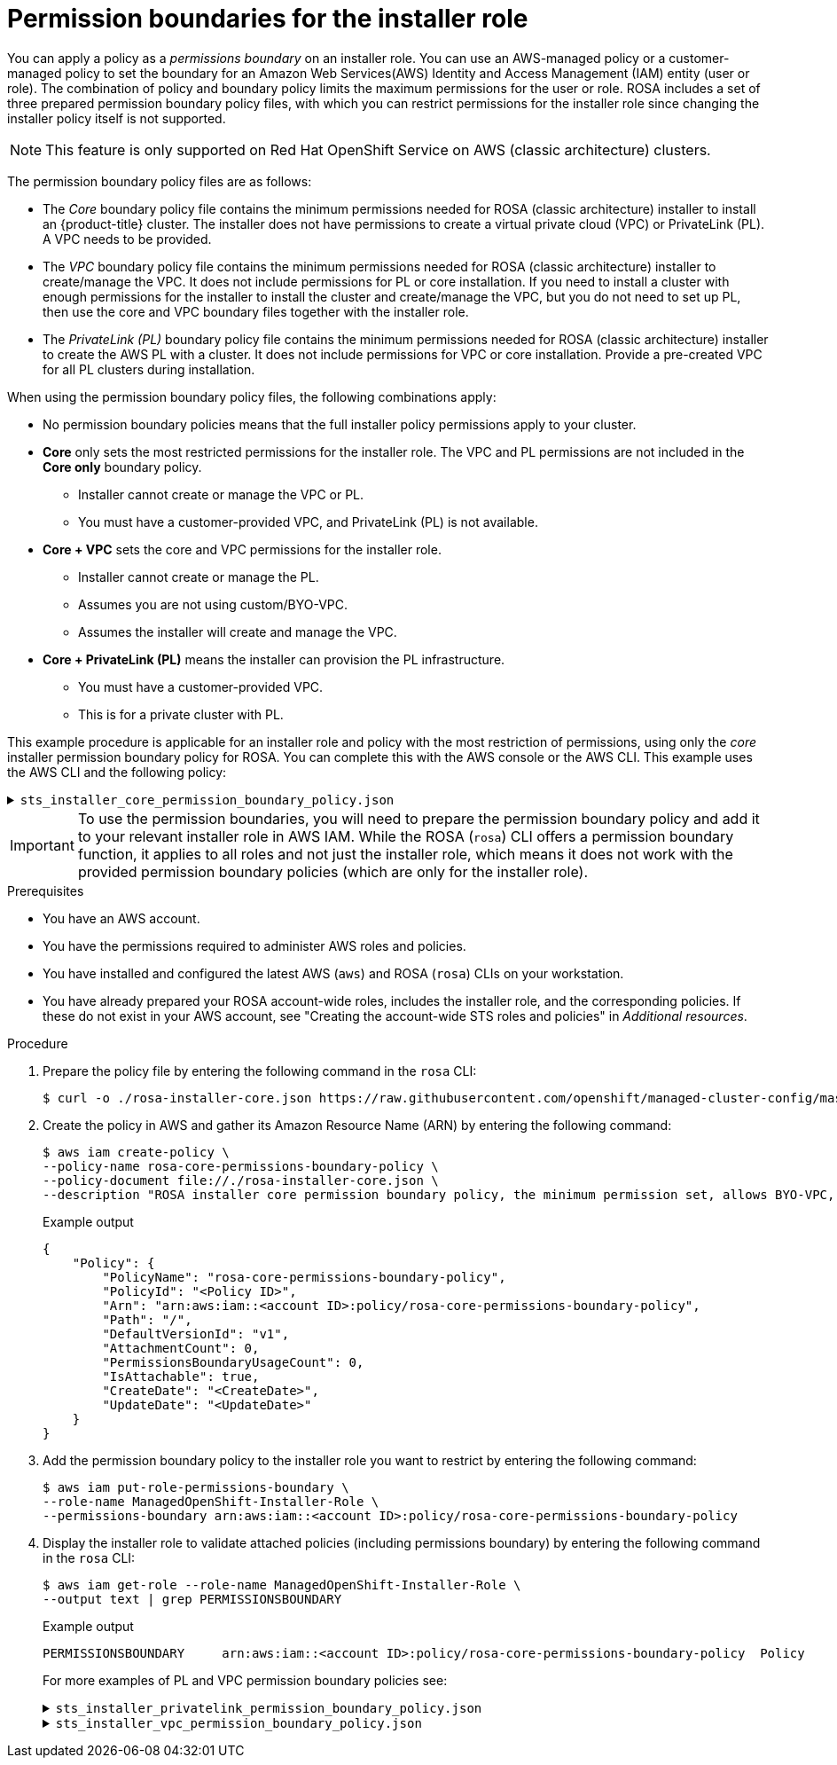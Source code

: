 // Module included in the following assemblies:
//
// * rosa_planning/rosa-sts-ocm-role.adoc
// * rosa_architecture/rosa-sts-about-iam-resources.adoc
:_mod-docs-content-type: PROCEDURE
[id="rosa-sts-aws-requirements-attaching-boundary-policy_{context}"]
= Permission boundaries for the installer role

You can apply a policy as a _permissions boundary_ on an installer role.
You can use an AWS-managed policy or a customer-managed policy to set the boundary for an Amazon Web Services(AWS) Identity and Access Management (IAM) entity (user or role). The combination of policy and boundary policy limits the maximum permissions for the user or role. ROSA includes a set of three prepared permission boundary policy files, with which you can restrict permissions for the installer role since changing the installer policy itself is not supported.

[NOTE]
====
This feature is only supported on Red{nbsp}Hat OpenShift Service on AWS (classic architecture) clusters.
====

The permission boundary policy files are as follows:

* The _Core_ boundary policy file contains the minimum permissions needed for ROSA (classic architecture) installer to install an {product-title} cluster.
The installer does not have permissions to create a virtual private cloud (VPC) or PrivateLink (PL). A VPC needs to be provided.
* The _VPC_ boundary policy file contains the minimum permissions needed for ROSA (classic architecture) installer to create/manage the VPC. It does not include permissions for PL or core installation. If you need to install a cluster with enough permissions for the installer to install the cluster and create/manage the VPC, but you do not need to set up PL, then use the core and VPC boundary files together with the installer role.
* The _PrivateLink (PL)_ boundary policy file contains the minimum permissions needed for ROSA (classic architecture) installer to create the AWS PL with a cluster. It does not include permissions for VPC or core installation. Provide a pre-created VPC for all PL clusters during installation.

When using the permission boundary policy files, the following combinations apply:

* No permission boundary policies means that the full installer policy permissions apply to your cluster.
* *Core* only sets the most restricted permissions for the installer role. The VPC and PL permissions are not included in the *Core only* boundary policy.
** Installer cannot create or manage the VPC or PL.
** You must have a customer-provided VPC, and PrivateLink (PL) is not available.
* *Core + VPC* sets the core and VPC permissions for the installer role.
** Installer cannot create or manage the PL.
** Assumes you are not using custom/BYO-VPC.
** Assumes the installer will create and manage the VPC.
* *Core + PrivateLink (PL)* means the installer can provision the PL infrastructure.
** You must have a customer-provided VPC.
** This is for a private cluster with PL.

This example procedure is applicable for an installer role and policy with the most restriction of permissions, using only the _core_ installer permission boundary policy for ROSA. You can complete this with the AWS console or the AWS CLI. This example uses the AWS CLI and the following policy:

.`sts_installer_core_permission_boundary_policy.json`
[%collapsible]
====
[source,json]
----
{
    "Version": "2012-10-17",
    "Statement": [
        {
            "Effect": "Allow",
            "Action": [
		    "autoscaling:DescribeAutoScalingGroups",
		    "ec2:AllocateAddress",
		    "ec2:AssociateAddress",
		    "ec2:AttachNetworkInterface",
		    "ec2:AuthorizeSecurityGroupEgress",
		    "ec2:AuthorizeSecurityGroupIngress",
		    "ec2:CopyImage",
		    "ec2:CreateNetworkInterface",
		    "ec2:CreateSecurityGroup",
		    "ec2:CreateTags",
		    "ec2:CreateVolume",
		    "ec2:DeleteNetworkInterface",
		    "ec2:DeleteSecurityGroup",
		    "ec2:DeleteSnapshot",
		    "ec2:DeleteTags",
		    "ec2:DeleteVolume",
		    "ec2:DeregisterImage",
		    "ec2:DescribeAccountAttributes",
		    "ec2:DescribeAddresses",
		    "ec2:DescribeAvailabilityZones",
		    "ec2:DescribeDhcpOptions",
		    "ec2:DescribeImages",
		    "ec2:DescribeInstanceAttribute",
		    "ec2:DescribeInstanceCreditSpecifications",
		    "ec2:DescribeInstances",
		    "ec2:DescribeInstanceStatus",
		    "ec2:DescribeInstanceTypeOfferings",
		    "ec2:DescribeInstanceTypes",
		    "ec2:DescribeInternetGateways",
		    "ec2:DescribeKeyPairs",
		    "ec2:DescribeNatGateways",
		    "ec2:DescribeNetworkAcls",
		    "ec2:DescribeNetworkInterfaces",
		    "ec2:DescribePrefixLists",
		    "ec2:DescribeRegions",
		    "ec2:DescribeReservedInstancesOfferings",
		    "ec2:DescribeRouteTables",
		    "ec2:DescribeSecurityGroups",
		    "ec2:DescribeSecurityGroupRules",
		    "ec2:DescribeSubnets",
		    "ec2:DescribeTags",
		    "ec2:DescribeVolumes",
		    "ec2:DescribeVpcAttribute",
		    "ec2:DescribeVpcClassicLink",
		    "ec2:DescribeVpcClassicLinkDnsSupport",
		    "ec2:DescribeVpcEndpoints",
		    "ec2:DescribeVpcs",
		    "ec2:GetConsoleOutput",
		    "ec2:GetEbsDefaultKmsKeyId",
		    "ec2:ModifyInstanceAttribute",
		    "ec2:ModifyNetworkInterfaceAttribute",
		    "ec2:ReleaseAddress",
		    "ec2:RevokeSecurityGroupEgress",
		    "ec2:RevokeSecurityGroupIngress",
		    "ec2:RunInstances",
		    "ec2:StartInstances",
		    "ec2:StopInstances",
		    "ec2:TerminateInstances",
		    "elasticloadbalancing:AddTags",
		    "elasticloadbalancing:ApplySecurityGroupsToLoadBalancer",
		    "elasticloadbalancing:AttachLoadBalancerToSubnets",
		    "elasticloadbalancing:ConfigureHealthCheck",
		    "elasticloadbalancing:CreateListener",
		    "elasticloadbalancing:CreateLoadBalancer",
		    "elasticloadbalancing:CreateLoadBalancerListeners",
		    "elasticloadbalancing:CreateTargetGroup",
		    "elasticloadbalancing:DeleteLoadBalancer",
		    "elasticloadbalancing:DeleteTargetGroup",
		    "elasticloadbalancing:DeregisterInstancesFromLoadBalancer",
		    "elasticloadbalancing:DeregisterTargets",
		    "elasticloadbalancing:DescribeInstanceHealth",
		    "elasticloadbalancing:DescribeListeners",
		    "elasticloadbalancing:DescribeLoadBalancerAttributes",
		    "elasticloadbalancing:DescribeLoadBalancers",
		    "elasticloadbalancing:DescribeTags",
		    "elasticloadbalancing:DescribeTargetGroupAttributes",
		    "elasticloadbalancing:DescribeTargetGroups",
		    "elasticloadbalancing:DescribeTargetHealth",
		    "elasticloadbalancing:ModifyLoadBalancerAttributes",
		    "elasticloadbalancing:ModifyTargetGroup",
		    "elasticloadbalancing:ModifyTargetGroupAttributes",
		    "elasticloadbalancing:RegisterInstancesWithLoadBalancer",
		    "elasticloadbalancing:RegisterTargets",
		    "elasticloadbalancing:SetLoadBalancerPoliciesOfListener",
		    "iam:AddRoleToInstanceProfile",
		    "iam:CreateInstanceProfile",
		    "iam:DeleteInstanceProfile",
		    "iam:GetInstanceProfile",
		    "iam:TagInstanceProfile",
		    "iam:GetRole",
		    "iam:GetRolePolicy",
		    "iam:GetUser",
		    "iam:ListAttachedRolePolicies",
		    "iam:ListInstanceProfiles",
		    "iam:ListInstanceProfilesForRole",
		    "iam:ListRolePolicies",
		    "iam:ListRoles",
		    "iam:ListUserPolicies",
		    "iam:ListUsers",
		    "iam:PassRole",
		    "iam:RemoveRoleFromInstanceProfile",
		    "iam:SimulatePrincipalPolicy",
		    "iam:TagRole",
		    "iam:UntagRole",
		    "route53:ChangeResourceRecordSets",
		    "route53:ChangeTagsForResource",
		    "route53:CreateHostedZone",
		    "route53:DeleteHostedZone",
		    "route53:GetAccountLimit",
		    "route53:GetChange",
		    "route53:GetHostedZone",
		    "route53:ListHostedZones",
		    "route53:ListHostedZonesByName",
		    "route53:ListResourceRecordSets",
		    "route53:ListTagsForResource",
		    "route53:UpdateHostedZoneComment",
		    "s3:CreateBucket",
		    "s3:DeleteBucket",
		    "s3:DeleteObject",
		    "s3:GetAccelerateConfiguration",
		    "s3:GetBucketAcl",
		    "s3:GetBucketCORS",
		    "s3:GetBucketLocation",
		    "s3:GetBucketLogging",
		    "s3:GetBucketObjectLockConfiguration",
		    "s3:GetBucketPolicy",
		    "s3:GetBucketRequestPayment",
		    "s3:GetBucketTagging",
		    "s3:GetBucketVersioning",
		    "s3:GetBucketWebsite",
		    "s3:GetEncryptionConfiguration",
		    "s3:GetLifecycleConfiguration",
		    "s3:GetObject",
		    "s3:GetObjectAcl",
		    "s3:GetObjectTagging",
		    "s3:GetObjectVersion",
		    "s3:GetReplicationConfiguration",
		    "s3:ListBucket",
		    "s3:ListBucketVersions",
		    "s3:PutBucketAcl",
		    "s3:PutBucketTagging",
		    "s3:PutEncryptionConfiguration",
		    "s3:PutObject",
		    "s3:PutObjectAcl",
		    "s3:PutObjectTagging",
		    "servicequotas:GetServiceQuota",
		    "servicequotas:ListAWSDefaultServiceQuotas",
		    "sts:AssumeRole",
		    "sts:AssumeRoleWithWebIdentity",
		    "sts:GetCallerIdentity",
		    "tag:GetResources",
		    "tag:UntagResources",
		    "kms:DescribeKey",
		    "cloudwatch:GetMetricData",
		    "ec2:CreateRoute",
		    "ec2:DeleteRoute",
		    "ec2:CreateVpcEndpoint",
		    "ec2:DeleteVpcEndpoints",
		    "ec2:CreateVpcEndpointServiceConfiguration",
		    "ec2:DeleteVpcEndpointServiceConfigurations",
		    "ec2:DescribeVpcEndpointServiceConfigurations",
		    "ec2:DescribeVpcEndpointServicePermissions",
		    "ec2:DescribeVpcEndpointServices",
		    "ec2:ModifyVpcEndpointServicePermissions"
            ],
            "Resource": "*"
        },
        {
            "Effect": "Allow",
            "Action": [
                "secretsmanager:GetSecretValue"
            ],
            "Resource": "*",
            "Condition": {
                "StringEquals": {
                    "aws:ResourceTag/red-hat-managed": "true"
                }
            }
        }
    ]
}
----
====

[IMPORTANT]
====
To use the permission boundaries, you will need to prepare the permission boundary policy and add it to your relevant installer role in AWS IAM.
While the ROSA (`rosa`) CLI offers a permission boundary function, it applies to all roles and not just the installer role, which means it does not work with the provided permission boundary policies (which are only for the installer role).
====

.Prerequisites

* You have an AWS account.
* You have the permissions required to administer AWS roles and policies.
* You have installed and configured the latest AWS (`aws`) and ROSA (`rosa`) CLIs on your workstation.
* You have already prepared your ROSA account-wide roles, includes the installer role, and the corresponding policies. If these do not exist in your AWS account, see "Creating the account-wide STS roles and policies" in _Additional resources_.

.Procedure

. Prepare the policy file by entering the following command in the `rosa` CLI:
+
[source,terminal]
----
$ curl -o ./rosa-installer-core.json https://raw.githubusercontent.com/openshift/managed-cluster-config/master/resources/sts/4.16/sts_installer_core_permission_boundary_policy.json
----

. Create the policy in AWS and gather its Amazon Resource Name (ARN) by entering the following command:
+
[source,terminal]
----
$ aws iam create-policy \
--policy-name rosa-core-permissions-boundary-policy \
--policy-document file://./rosa-installer-core.json \
--description "ROSA installer core permission boundary policy, the minimum permission set, allows BYO-VPC, disallows PrivateLink"
----
+
.Example output
[source,terminal]
----
{
    "Policy": {
        "PolicyName": "rosa-core-permissions-boundary-policy",
        "PolicyId": "<Policy ID>",
        "Arn": "arn:aws:iam::<account ID>:policy/rosa-core-permissions-boundary-policy",
        "Path": "/",
        "DefaultVersionId": "v1",
        "AttachmentCount": 0,
        "PermissionsBoundaryUsageCount": 0,
        "IsAttachable": true,
        "CreateDate": "<CreateDate>",
        "UpdateDate": "<UpdateDate>"
    }
}
----
. Add the permission boundary policy to the installer role you want to restrict by entering the following command:
+
[source,terminal]
----
$ aws iam put-role-permissions-boundary \
--role-name ManagedOpenShift-Installer-Role \
--permissions-boundary arn:aws:iam::<account ID>:policy/rosa-core-permissions-boundary-policy
----

. Display the installer role to validate attached policies (including permissions boundary) by entering the following command in the `rosa` CLI:
+
[source,terminal]
----
$ aws iam get-role --role-name ManagedOpenShift-Installer-Role \
--output text | grep PERMISSIONSBOUNDARY
----
+
.Example output
[source,terminal]
----
PERMISSIONSBOUNDARY	arn:aws:iam::<account ID>:policy/rosa-core-permissions-boundary-policy	Policy
----
+

+
For more examples of PL and VPC permission boundary policies see:
+
.`sts_installer_privatelink_permission_boundary_policy.json`
[%collapsible]
====
[source,json]
----
{
"Version": "2012-10-17",
  "Statement": [
    {
      "Effect": "Allow",
      "Action": [
        "ec2:ModifyVpcEndpointServiceConfiguration",
        "route53:ListHostedZonesByVPC",
        "route53:CreateVPCAssociationAuthorization",
        "route53:AssociateVPCWithHostedZone",
        "route53:DeleteVPCAssociationAuthorization",
        "route53:DisassociateVPCFromHostedZone",
        "route53:ChangeResourceRecordSets"
      ],
      "Resource": "*"
    }
  ]
}
----
====
+
.`sts_installer_vpc_permission_boundary_policy.json`
[%collapsible]
====
[source,json]
----
{
     "Version": "2012-10-17",
    "Statement": [
        {
            "Effect": "Allow",
            "Action": [
		    "ec2:AssociateDhcpOptions",
		    "ec2:AssociateRouteTable",
		    "ec2:AttachInternetGateway",
		    "ec2:CreateDhcpOptions",
		    "ec2:CreateInternetGateway",
		    "ec2:CreateNatGateway",
		    "ec2:CreateRouteTable",
		    "ec2:CreateSubnet",
		    "ec2:CreateVpc",
		    "ec2:DeleteDhcpOptions",
		    "ec2:DeleteInternetGateway",
		    "ec2:DeleteNatGateway",
		    "ec2:DeleteRouteTable",
		    "ec2:DeleteSubnet",
		    "ec2:DeleteVpc",
		    "ec2:DetachInternetGateway",
		    "ec2:DisassociateRouteTable",
		    "ec2:ModifySubnetAttribute",
		    "ec2:ModifyVpcAttribute",
		    "ec2:ReplaceRouteTableAssociation"
            ],
            "Resource": "*"
        }
    ]
}
----
====
